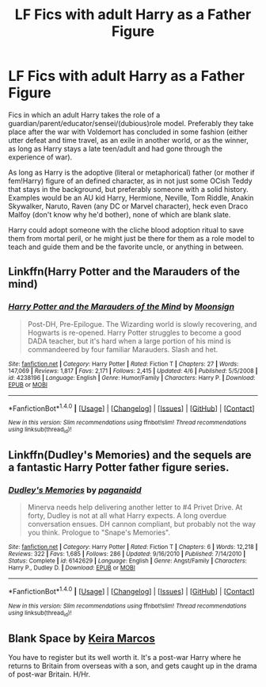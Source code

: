 #+TITLE: LF Fics with adult Harry as a Father Figure

* LF Fics with adult Harry as a Father Figure
:PROPERTIES:
:Author: randoomy
:Score: 4
:DateUnix: 1480966311.0
:DateShort: 2016-Dec-05
:FlairText: Request
:END:
Fics in which an adult Harry takes the role of a guardian/parent/educator/sensei/(dubious)role model. Preferably they take place after the war with Voldemort has concluded in some fashion (either utter defeat and time travel, as an exile in another world, or as the winner, as long as Harry stays a late teen/adult and had gone through the experience of war).

As long as Harry is the adoptive (literal or metaphorical) father (or mother if fem!Harry) figure of an defined character, as in not just some OCish Teddy that stays in the background, but preferably someone with a solid history. Examples would be an AU kid Harry, Hermione, Neville, Tom Riddle, Anakin Skywalker, Naruto, Raven (any DC or Marvel character), heck even Draco Malfoy (don't know why he'd bother), none of which are blank slate.

Harry could adopt someone with the cliche blood adoption ritual to save them from mortal peril, or he might just be there for them as a role model to teach and guide them and be the favorite uncle, or anything in between.


** Linkffn(Harry Potter and the Marauders of the mind)
:PROPERTIES:
:Author: rkent100
:Score: 5
:DateUnix: 1480967147.0
:DateShort: 2016-Dec-05
:END:

*** [[http://www.fanfiction.net/s/4238196/1/][*/Harry Potter and the Marauders of the Mind/*]] by [[https://www.fanfiction.net/u/1210536/Moonsign][/Moonsign/]]

#+begin_quote
  Post-DH, Pre-Epilogue. The Wizarding world is slowly recovering, and Hogwarts is re-opened. Harry Potter struggles to become a good DADA teacher, but it's hard when a large portion of his mind is commandeered by four familiar Marauders. Slash and het.
#+end_quote

^{/Site/: [[http://www.fanfiction.net/][fanfiction.net]] *|* /Category/: Harry Potter *|* /Rated/: Fiction T *|* /Chapters/: 27 *|* /Words/: 147,069 *|* /Reviews/: 1,817 *|* /Favs/: 2,171 *|* /Follows/: 2,415 *|* /Updated/: 4/6 *|* /Published/: 5/5/2008 *|* /id/: 4238196 *|* /Language/: English *|* /Genre/: Humor/Family *|* /Characters/: Harry P. *|* /Download/: [[http://www.ff2ebook.com/old/ffn-bot/index.php?id=4238196&source=ff&filetype=epub][EPUB]] or [[http://www.ff2ebook.com/old/ffn-bot/index.php?id=4238196&source=ff&filetype=mobi][MOBI]]}

--------------

*FanfictionBot*^{1.4.0} *|* [[[https://github.com/tusing/reddit-ffn-bot/wiki/Usage][Usage]]] | [[[https://github.com/tusing/reddit-ffn-bot/wiki/Changelog][Changelog]]] | [[[https://github.com/tusing/reddit-ffn-bot/issues/][Issues]]] | [[[https://github.com/tusing/reddit-ffn-bot/][GitHub]]] | [[[https://www.reddit.com/message/compose?to=tusing][Contact]]]

^{/New in this version: Slim recommendations using/ ffnbot!slim! /Thread recommendations using/ linksub(thread_id)!}
:PROPERTIES:
:Author: FanfictionBot
:Score: 1
:DateUnix: 1480967168.0
:DateShort: 2016-Dec-05
:END:


** Linkffn(Dudley's Memories) and the sequels are a fantastic Harry Potter father figure series.
:PROPERTIES:
:Author: RisingSunsets
:Score: 2
:DateUnix: 1481059040.0
:DateShort: 2016-Dec-07
:END:

*** [[http://www.fanfiction.net/s/6142629/1/][*/Dudley's Memories/*]] by [[https://www.fanfiction.net/u/1930591/paganaidd][/paganaidd/]]

#+begin_quote
  Minerva needs help delivering another letter to #4 Privet Drive. At forty, Dudley is not at all what Harry expects. A long overdue conversation ensues. DH cannon compliant, but probably not the way you think. Prologue to "Snape's Memories".
#+end_quote

^{/Site/: [[http://www.fanfiction.net/][fanfiction.net]] *|* /Category/: Harry Potter *|* /Rated/: Fiction T *|* /Chapters/: 6 *|* /Words/: 12,218 *|* /Reviews/: 322 *|* /Favs/: 1,685 *|* /Follows/: 286 *|* /Updated/: 9/16/2010 *|* /Published/: 7/14/2010 *|* /Status/: Complete *|* /id/: 6142629 *|* /Language/: English *|* /Genre/: Angst/Family *|* /Characters/: Harry P., Dudley D. *|* /Download/: [[http://www.ff2ebook.com/old/ffn-bot/index.php?id=6142629&source=ff&filetype=epub][EPUB]] or [[http://www.ff2ebook.com/old/ffn-bot/index.php?id=6142629&source=ff&filetype=mobi][MOBI]]}

--------------

*FanfictionBot*^{1.4.0} *|* [[[https://github.com/tusing/reddit-ffn-bot/wiki/Usage][Usage]]] | [[[https://github.com/tusing/reddit-ffn-bot/wiki/Changelog][Changelog]]] | [[[https://github.com/tusing/reddit-ffn-bot/issues/][Issues]]] | [[[https://github.com/tusing/reddit-ffn-bot/][GitHub]]] | [[[https://www.reddit.com/message/compose?to=tusing][Contact]]]

^{/New in this version: Slim recommendations using/ ffnbot!slim! /Thread recommendations using/ linksub(thread_id)!}
:PROPERTIES:
:Author: FanfictionBot
:Score: 2
:DateUnix: 1481059093.0
:DateShort: 2016-Dec-07
:END:


** Blank Space by [[http://keiramarcos.com/fan-fiction/harry-potter/][Keira Marcos]]

You have to register but its well worth it. It's a post-war Harry where he returns to Britain from overseas with a son, and gets caught up in the drama of post-war Britain. H/Hr.
:PROPERTIES:
:Author: TheHeciot
:Score: 1
:DateUnix: 1480979559.0
:DateShort: 2016-Dec-06
:END:
